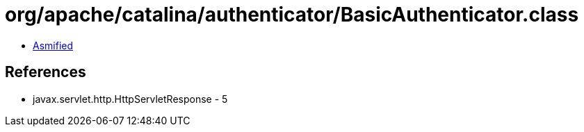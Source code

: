 = org/apache/catalina/authenticator/BasicAuthenticator.class

 - link:BasicAuthenticator-asmified.java[Asmified]

== References

 - javax.servlet.http.HttpServletResponse - 5
